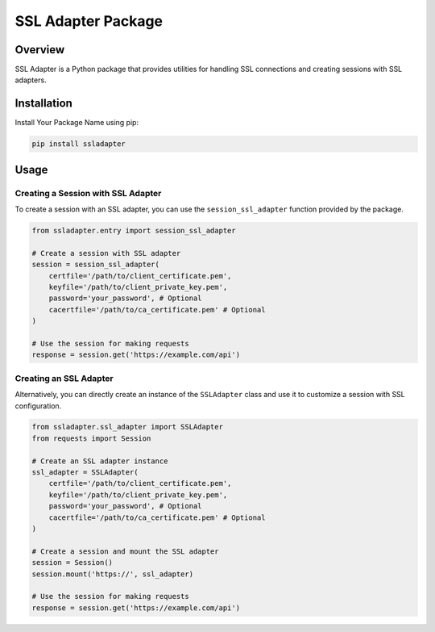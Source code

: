 .. ssladapter:

===================
SSL Adapter Package
===================

Overview
--------

SSL Adapter is a Python package that provides utilities for handling SSL connections and creating sessions with SSL adapters.

Installation
------------

Install Your Package Name using pip:

.. code-block:: bash

    pip install ssladapter

Usage
-----

Creating a Session with SSL Adapter
~~~~~~~~~~~~~~~~~~~~~~~~~~~~~~~~~~~~

To create a session with an SSL adapter, you can use the ``session_ssl_adapter`` function provided by the package.

.. code-block:: python

    from ssladapter.entry import session_ssl_adapter

    # Create a session with SSL adapter
    session = session_ssl_adapter(
        certfile='/path/to/client_certificate.pem',
        keyfile='/path/to/client_private_key.pem',
        password='your_password', # Optional
        cacertfile='/path/to/ca_certificate.pem' # Optional
    )

    # Use the session for making requests
    response = session.get('https://example.com/api')

Creating an SSL Adapter
~~~~~~~~~~~~~~~~~~~~~~~~

Alternatively, you can directly create an instance of the ``SSLAdapter`` class and use it to customize a session with SSL configuration.

.. code-block:: python

    from ssladapter.ssl_adapter import SSLAdapter
    from requests import Session

    # Create an SSL adapter instance
    ssl_adapter = SSLAdapter(
        certfile='/path/to/client_certificate.pem',
        keyfile='/path/to/client_private_key.pem',
        password='your_password', # Optional
        cacertfile='/path/to/ca_certificate.pem' # Optional
    )

    # Create a session and mount the SSL adapter
    session = Session()
    session.mount('https://', ssl_adapter)

    # Use the session for making requests
    response = session.get('https://example.com/api')

